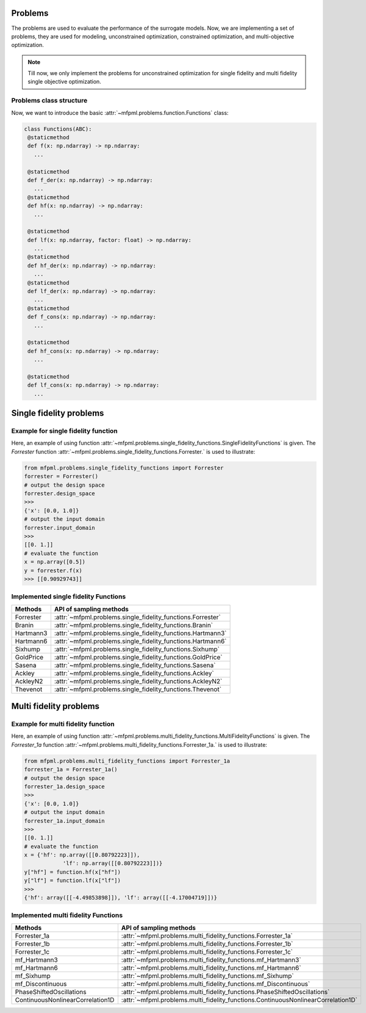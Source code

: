 Problems 
===========

The problems are used to evaluate the performance of the surrogate models. Now, we 
are implementing a set of problems, they are used for modeling, unconstrained optimization,
constrained optimization, and multi-objective optimization.

.. note::
   Till now, we only implement the problems for unconstrained optimization for 
   single fidelity and multi fidelity single objective optimization.

Problems class structure
------------------------

Now, we want to introduce the basic :attr:`~mfpml.problems.function.Functions` class:

.. code-block:: python

   class Functions(ABC):
    @staticmethod
    def f(x: np.ndarray) -> np.ndarray:
      ...

    @staticmethod
    def f_der(x: np.ndarray) -> np.ndarray:
      ...
    @staticmethod
    def hf(x: np.ndarray) -> np.ndarray:
      ...

    @staticmethod
    def lf(x: np.ndarray, factor: float) -> np.ndarray:
      ...
    @staticmethod
    def hf_der(x: np.ndarray) -> np.ndarray:
      ...
    @staticmethod
    def lf_der(x: np.ndarray) -> np.ndarray:
      ...
    @staticmethod
    def f_cons(x: np.ndarray) -> np.ndarray:
      ...

    @staticmethod
    def hf_cons(x: np.ndarray) -> np.ndarray:
      ...

    @staticmethod
    def lf_cons(x: np.ndarray) -> np.ndarray:
      ...

Single fidelity problems
========================

Example for single fidelity function
------------------------------------

Here, an example of using function :attr:`~mfpml.problems.single_fidelity_functions.SingleFidelityFunctions` is given.
The *Forrester* function :attr:`~mfpml.problems.single_fidelity_functions.Forrester.` is used to illustrate: 

.. code-block:: python

   from mfpml.problems.single_fidelity_functions import Forrester
   forrester = Forrester()
   # output the design space
   forrester.design_space
   >>> 
   {'x': [0.0, 1.0]}
   # output the input domain
   forrester.input_domain
   >>> 
   [[0. 1.]]
   # evaluate the function
   x = np.array([0.5])
   y = forrester.f(x)
   >>> [[0.90929743]]


Implemented single fidelity Functions
-------------------------------------

======================== ========================================================================================
Methods                   API of sampling methods                                            
======================== ========================================================================================         
Forrester                  :attr:`~mfpml.problems.single_fidelity_functions.Forrester`
Branin                     :attr:`~mfpml.problems.single_fidelity_functions.Branin`
Hartmann3                  :attr:`~mfpml.problems.single_fidelity_functions.Hartmann3`
Hartmann6                  :attr:`~mfpml.problems.single_fidelity_functions.Hartmann6`
Sixhump                    :attr:`~mfpml.problems.single_fidelity_functions.Sixhump`
GoldPrice                  :attr:`~mfpml.problems.single_fidelity_functions.GoldPrice`
Sasena                     :attr:`~mfpml.problems.single_fidelity_functions.Sasena` 
Ackley                     :attr:`~mfpml.problems.single_fidelity_functions.Ackley`
AckleyN2                   :attr:`~mfpml.problems.single_fidelity_functions.AckleyN2`
Thevenot                   :attr:`~mfpml.problems.single_fidelity_functions.Thevenot`
======================== ========================================================================================


Multi fidelity problems
========================

Example for multi fidelity function
------------------------------------

Here, an example of using function :attr:`~mfpml.problems.multi_fidelity_functions.MultiFidelityFunctions` is given.
The *Forrester_1a* function :attr:`~mfpml.problems.multi_fidelity_functions.Forrester_1a.` is used to illustrate:


.. code-block:: python
   
      from mfpml.problems.multi_fidelity_functions import Forrester_1a
      forrester_1a = Forrester_1a()
      # output the design space
      forrester_1a.design_space
      >>> 
      {'x': [0.0, 1.0]}
      # output the input domain
      forrester_1a.input_domain
      >>> 
      [[0. 1.]]
      # evaluate the function
      x = {'hf': np.array([[0.80792223]]),
                  'lf': np.array([[0.80792223]])}
      y["hf"] = function.hf(x["hf"])
      y["lf"] = function.lf(x["lf"])
      >>>
      {'hf': array([[-4.49853898]]), 'lf': array([[-4.17004719]])}


Implemented multi fidelity Functions
------------------------------------

================================    ========================================================================================
Methods                                API of sampling methods
================================    ========================================================================================
Forrester_1a                        :attr:`~mfpml.problems.multi_fidelity_functions.Forrester_1a`
Forrester_1b                        :attr:`~mfpml.problems.multi_fidelity_functions.Forrester_1b`
Forrester_1c                        :attr:`~mfpml.problems.multi_fidelity_functions.Forrester_1c`
mf_Hartmann3                        :attr:`~mfpml.problems.multi_fidelity_functions.mf_Hartmann3`
mf_Hartmann6                        :attr:`~mfpml.problems.multi_fidelity_functions.mf_Hartmann6`
mf_Sixhump                          :attr:`~mfpml.problems.multi_fidelity_functions.mf_Sixhump`
mf_Discontinuous                    :attr:`~mfpml.problems.multi_fidelity_functions.mf_Discontinuous`
PhaseShiftedOscillations            :attr:`~mfpml.problems.multi_fidelity_functions.PhaseShiftedOscillations`
ContinuousNonlinearCorrelation1D    :attr:`~mfpml.problems.multi_fidelity_functions.ContinuousNonlinearCorrelation1D`
================================    ========================================================================================
